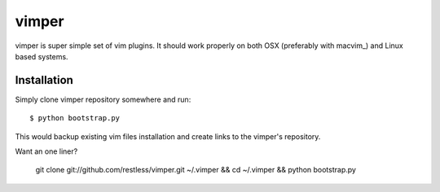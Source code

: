 
vimper
======

vimper is super simple set of vim plugins. It should work properly on both OSX
(preferably with macvim_) and Linux based systems.

Installation
------------

Simply clone vimper repository somewhere and run::

    $ python bootstrap.py

This would backup existing vim files installation and create links to the
vimper's repository.

Want an one liner?

    git clone git://github.com/restless/vimper.git ~/.vimper && cd ~/.vimper && python bootstrap.py
